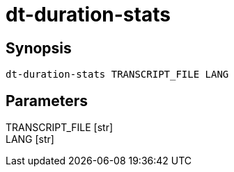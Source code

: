 = dt-duration-stats


== Synopsis

    dt-duration-stats TRANSCRIPT_FILE LANG


== Parameters

TRANSCRIPT_FILE [str]:: 

LANG [str]:: 

